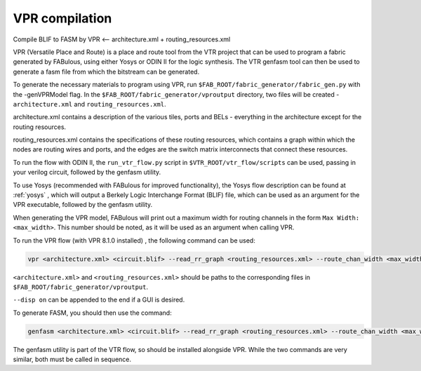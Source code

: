 VPR compilation
===============

Compile BLIF to FASM by VPR <-- architecture.xml + routing_resources.xml


VPR (Versatile Place and Route) is a place and route tool from the VTR project that can be used to program a fabric generated by FABulous, using either Yosys or ODIN II for the logic synthesis. The VTR genfasm tool can then be used to generate a fasm file from which the bitstream can be generated.

To generate the necessary materials to program using VPR, run ``$FAB_ROOT/fabric_generator/fabric_gen.py`` with the -genVPRModel flag. In the ``$FAB_ROOT/fabric_generator/vproutput`` directory, two files will be created - ``architecture.xml`` and ``routing_resources.xml``. 

architecture.xml contains a description of the various tiles, ports and BELs - everything in the architecture except for the routing resources. 

routing_resources.xml contains the specifications of these routing resources, which contains a graph within which the nodes are routing wires and ports, and the edges are the switch matrix interconnects that connect these resources.

To run the flow with ODIN II, the ``run_vtr_flow.py`` script in ``$VTR_ROOT/vtr_flow/scripts`` can be used, passing in your verilog circuit, followed by the genfasm utility.

To use Yosys (recommended with FABulous for improved functionality), the Yosys flow description can be found at :ref:`yosys` , which will output a Berkely Logic Interchange Format (BLIF) file, which can be used as an argument for the VPR executable, followed by the genfasm utility.

When generating the VPR model, FABulous will print out a maximum width for routing channels in the form ``Max Width: <max_width>``. This number should be noted, as it will be used as an argument when calling VPR.

To run the VPR flow (with VPR 8.1.0 installed) , the following command can be used:

.. code-block:: console

        vpr <architecture.xml> <circuit.blif> --read_rr_graph <routing_resources.xml> --route_chan_width <max_width>

``<architecture.xml>`` and ``<routing_resources.xml>`` should be paths to the corresponding files in ``$FAB_ROOT/fabric_generator/vproutput``. 

``--disp on`` can be appended to the end if a GUI is desired.

To generate FASM, you should then use the command:

.. code-block:: console

        genfasm <architecture.xml> <circuit.blif> --read_rr_graph <routing_resources.xml> --route_chan_width <max_width>` 

The genfasm utility is part of the VTR flow, so should be installed alongside VPR. While the two commands are very similar, both must be called in sequence.

